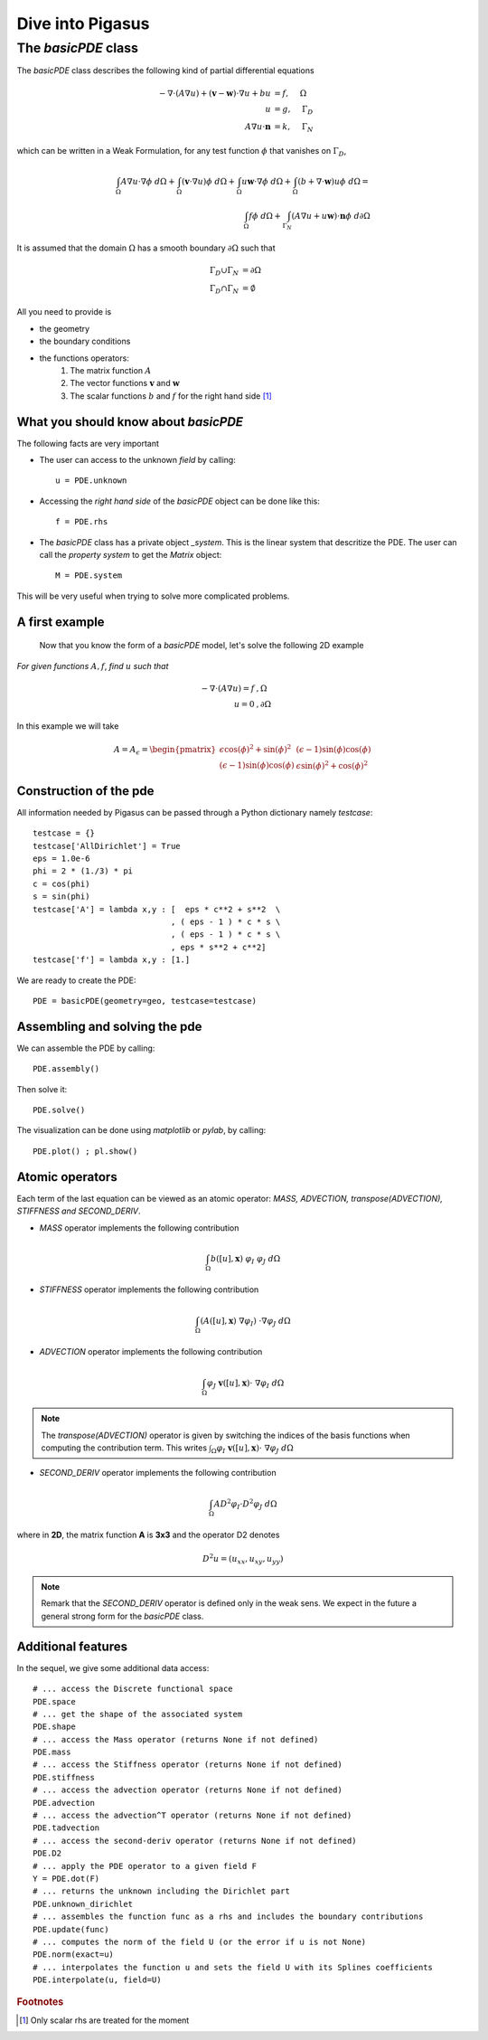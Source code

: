 .. role:: envvar(literal)
.. role:: command(literal)
.. role:: file(literal)
.. _basicPDE:


=================
Dive into Pigasus
=================

The *basicPDE* class
********************

The *basicPDE* class describes the following kind of partial differential equations

.. math::

   - \nabla \cdot (A \nabla u) + ( \mathbf{v} - \mathbf{w} )  \cdot \nabla u + b u &= f, ~~~~ \Omega  
     \\
     u &= g, ~~~~ \Gamma_D 
     \\
     A \nabla u \cdot \mathbf{n} &= k, ~~~~ \Gamma_N

which can be written in a Weak Formulation, for any test function :math:`\phi` that vanishes on :math:`\Gamma_D`,

.. math::
  
  \int_{\Omega} A \nabla u \cdot \nabla \phi ~d\Omega + \int_{\Omega} \left( \mathbf{v} \cdot \nabla u \right) \phi ~d\Omega + \int_{\Omega}  u \mathbf{w} \cdot \nabla \phi~d\Omega + \int_{\Omega} ( b + \nabla \cdot \mathbf{w} ) u \phi  ~d\Omega = 
  \\
  \int_{\Omega} f \phi ~d\Omega + \int_{\Gamma_N}  \left( A \nabla u + u \mathbf{w} \right) \cdot \mathbf{n}  \phi ~d\partial\Omega 

It is assumed that the domain :math:`\Omega` has a smooth boundary :math:`\partial \Omega` such that

.. math::

  \Gamma_D \cup \Gamma_N &=\partial \Omega
  \\
  \Gamma_D \cap \Gamma_N &= \emptyset

All you need to provide is 

* the geometry
* the boundary conditions
* the functions operators:
   1. The matrix function :math:`A`
   2. The vector functions :math:`\mathbf{v}` and :math:`\mathbf{w}`
   3. The scalar functions :math:`b` and :math:`f` for the right hand side [#f1]_

What you should know about *basicPDE*
^^^^^^^^^^^^^^^^^^^^^^^^^^^^^^^^^^^^^

The following facts are very important

* The user can access to the unknown *field* by calling::

    u = PDE.unknown

* Accessing the *right hand side* of the *basicPDE* object can be done like this::

    f = PDE.rhs  

* The *basicPDE* class has a private object *_system*. This is the linear system that descritize the PDE. The user can call the *property system* to get the *Matrix* object::
  
    M = PDE.system

This will be very useful when trying to solve more complicated problems.

A first example
^^^^^^^^^^^^^^^

   Now that you know the form of a *basicPDE* model, let's solve the following 2D example

*For given functions* :math:`A,f`, *find* :math:`u` *such that*

.. math::

  -\nabla \cdot ( A \nabla u ) = f  &  ,\Omega \\
  u = 0 &  ,\partial \Omega 

In this example we will take 

.. math::

  A = A_{\epsilon} = \begin{pmatrix}
  \epsilon \cos(\phi)^2 + \sin(\phi)^2 & (\epsilon - 1)\sin(\phi)\cos(\phi)  \\
  (\epsilon - 1)\sin(\phi)\cos(\phi)  & \epsilon \sin(\phi)^2 + \cos(\phi)^2
 \end{pmatrix}

Construction of the pde
^^^^^^^^^^^^^^^^^^^^^^^

All information needed by Pigasus can be passed through a Python dictionary namely *testcase*::

  testcase = {}
  testcase['AllDirichlet'] = True
  eps = 1.0e-6
  phi = 2 * (1./3) * pi
  c = cos(phi)
  s = sin(phi)  
  testcase['A'] = lambda x,y : [  eps * c**2 + s**2  \
                               , ( eps - 1 ) * c * s \
                               , ( eps - 1 ) * c * s \
                               , eps * s**2 + c**2]  
  testcase['f'] = lambda x,y : [1.]

.. For the example we are interested in  

.. .. literalinclude:: include/introduction/testcase.py
..     :linenos:
..     :language: python 

We are ready to create the PDE::

  PDE = basicPDE(geometry=geo, testcase=testcase)


Assembling and solving the pde
^^^^^^^^^^^^^^^^^^^^^^^^^^^^^^

We can assemble the PDE by calling::

  PDE.assembly()

Then solve it::

  PDE.solve()

The visualization can be done using *matplotlib* or *pylab*, by calling::

  PDE.plot() ; pl.show()
  

Atomic operators
^^^^^^^^^^^^^^^^

Each term of the last equation can be viewed as an atomic operator: *MASS, ADVECTION, transpose(ADVECTION), STIFFNESS and SECOND_DERIV*.    

* *MASS* operator implements the following contribution 

.. math:: 

  \int_{\Omega} b([u],\mathbf{x}) ~\varphi_I ~\varphi_{J} ~d\Omega


* *STIFFNESS* operator implements the following contribution 

.. math::

  \int_{\Omega} ( A([u],\mathbf{x}) ~ \nabla \varphi_I ) ~ \cdot \nabla \varphi_{J} ~d\Omega

* *ADVECTION* operator implements the following contribution 
  
.. math::

  \int_{\Omega} \varphi_{J} ~\mathbf{v}([u],\mathbf{x}) \cdot ~\nabla \varphi_{I} ~d\Omega

.. note:: The *transpose(ADVECTION)* operator is given by switching the indices of the basis functions when computing the contribution term. This writes :math:`\int_{\Omega} \varphi_{I} ~\mathbf{v}([u],\mathbf{x}) \cdot ~\nabla \varphi_{J} ~d\Omega`


* *SECOND_DERIV* operator implements the following contribution  
 
.. math::
 
   \int_{\Omega} A D^2 \varphi_I \cdot D^2 \varphi_J ~d\Omega

where in **2D**, the matrix function **A** is **3x3** and the operator D2 denotes

.. math:: 

  D^2 u = (u_{xx}, u_{xy}, u_{yy})  

.. note:: Remark that the *SECOND_DERIV* operator is defined only in the weak sens. We expect in the future a general strong form for the *basicPDE* class.


Additional features
^^^^^^^^^^^^^^^^^^^

In the sequel, we give some additional data access::

   # ... access the Discrete functional space
   PDE.space
   # ... get the shape of the associated system
   PDE.shape
   # ... access the Mass operator (returns None if not defined)
   PDE.mass
   # ... access the Stiffness operator (returns None if not defined)
   PDE.stiffness
   # ... access the advection operator (returns None if not defined)
   PDE.advection
   # ... access the advection^T operator (returns None if not defined)
   PDE.tadvection
   # ... access the second-deriv operator (returns None if not defined)
   PDE.D2
   # ... apply the PDE operator to a given field F
   Y = PDE.dot(F)
   # ... returns the unknown including the Dirichlet part
   PDE.unknown_dirichlet
   # ... assembles the function func as a rhs and includes the boundary contributions 
   PDE.update(func)
   # ... computes the norm of the field U (or the error if u is not None)
   PDE.norm(exact=u) 
   # ... interpolates the function u and sets the field U with its Splines coefficients
   PDE.interpolate(u, field=U)


.. rubric:: Footnotes

.. [#f1] Only scalar rhs are treated for the moment 

.. Local Variables:
.. mode: rst
.. End:
